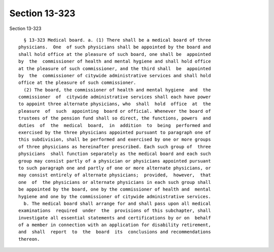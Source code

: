 Section 13-323
==============

Section 13-323 ::    
        
     
        § 13-323 Medical board. a. (1) There shall be a medical board of three
      physicians.  One  of such physicians shall be appointed by the board and
      shall hold office at the pleasure of such board, one shall be  appointed
      by  the  commissioner of health and mental hygiene and shall hold office
      at the pleasure of such commissioner, and the third shall  be  appointed
      by  the  commissioner of citywide administrative services and shall hold
      office at the pleasure of such commissioner.
        (2) The board, the commissioner of health and mental hygiene  and  the
      commissioner  of  citywide administrative services shall each have power
      to appoint three alternate physicians, who  shall  hold  office  at  the
      pleasure  of  such  appointing  board or official. Whenever the board of
      trustees of the pension fund shall so direct, the functions, powers  and
      duties  of  the  medical  board,  in  addition  to  being  performed and
      exercised by the three physicians appointed pursuant to paragraph one of
      this subdivision, shall be performed and exercised by one or more groups
      of three physicians as hereinafter prescribed. Each such group of  three
      physicians  shall function separately as the medical board and each such
      group may consist partly of a physician or physicians appointed pursuant
      to such paragraph one and partly of one or more alternate physicians, or
      may consist entirely of alternate physicians;  provided,  however,  that
      one  of  the physicians or alternate physicians in each such group shall
      be appointed by the board, one by the commissioner of health and  mental
      hygiene and one by the commissioner of citywide administrative services.
        b. The medical board shall arrange for and shall pass upon all medical
      examinations  required  under  the  provisions of this subchapter, shall
      investigate all essential statements and certifications by or on  behalf
      of a member in connection with an application for disability retirement,
      and  shall  report  to  the  board  its  conclusions and recommendations
      thereon.
    
    
    
    
    
    
    